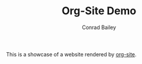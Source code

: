 #+TITLE:       Org-Site Demo
#+AUTHOR:      Conrad Bailey
#+EMAIL:       conrad@cbailey.tech
#+DESCRIPTION: A demonstration of the org-site static website generator
#+LANGUAGE:    en
#+OPTIONS:     H:3 num:nil toc:niil \n:nil ::t |:t ^:nil -:nil f:t *:t <:t

#+SHOW-META: False

This is a showcase of a website rendered by [[https://github.com/ConradBailey/org-site][org-site]].
